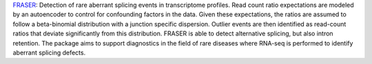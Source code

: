 `FRASER <http://www.bioconductor.org/packages/release/bioc/html/FRASER.html>`_: Detection of rare aberrant splicing events in transcriptome profiles.
Read count ratio expectations are modeled by an autoencoder to control for confounding factors in the data.
Given these expectations, the ratios are assumed to follow a beta-binomial distribution with a junction specific dispersion.
Outlier events are then identified as read-count ratios that deviate significantly from this distribution.
FRASER is able to detect alternative splicing, but also intron retention.
The package aims to support diagnostics in the field of rare diseases where RNA-seq is performed to identify aberrant splicing defects.